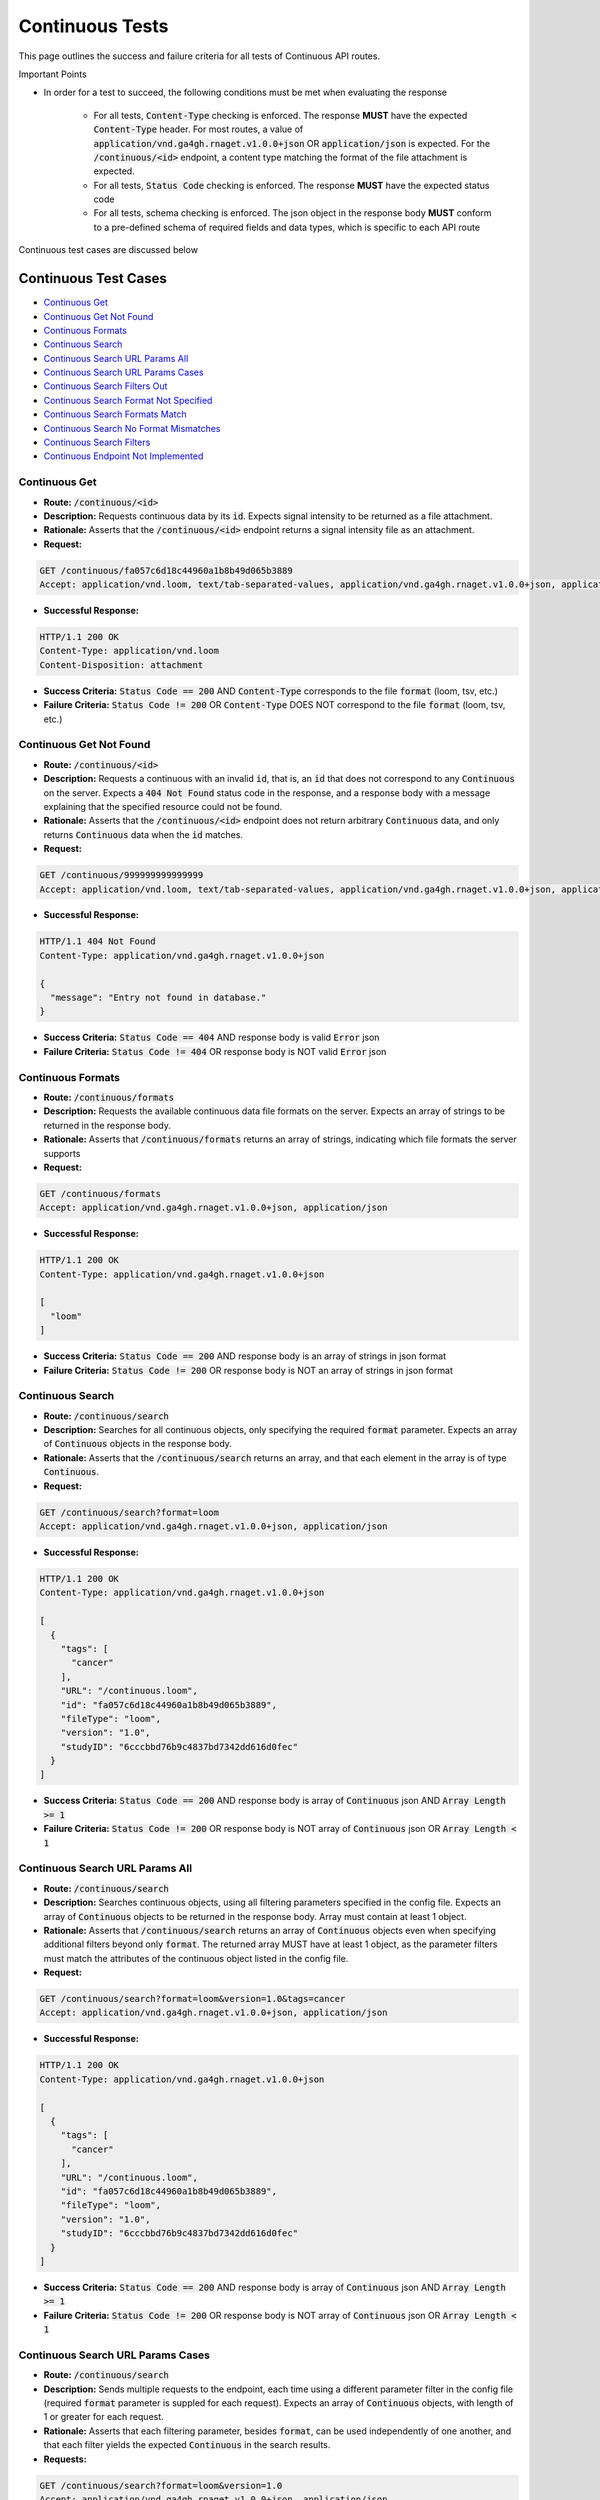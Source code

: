 Continuous Tests
===================

This page outlines the success and failure criteria for all tests of Continuous API routes.

Important Points

* In order for a test to succeed, the following conditions must be met when evaluating the response
    
    * For all tests, :code:`Content-Type` checking is enforced. The response **MUST** have the expected :code:`Content-Type` header. For most routes, a value of :code:`application/vnd.ga4gh.rnaget.v1.0.0+json` OR :code:`application/json` is expected. For the :code:`/continuous/<id>` endpoint, a content type matching the format of the file attachment is expected.
    * For all tests, :code:`Status Code` checking is enforced. The response **MUST** have the expected status code
    * For all tests, schema checking is enforced. The json object in the response body **MUST** conform to a pre-defined schema of required fields and data types, which is specific to each API route

Continuous test cases are discussed below

Continuous Test Cases
----------------------

* `Continuous Get`_
* `Continuous Get Not Found`_
* `Continuous Formats`_
* `Continuous Search`_
* `Continuous Search URL Params All`_
* `Continuous Search URL Params Cases`_
* `Continuous Search Filters Out`_
* `Continuous Search Format Not Specified`_
* `Continuous Search Formats Match`_
* `Continuous Search No Format Mismatches`_
* `Continuous Search Filters`_
* `Continuous Endpoint Not Implemented`_

Continuous Get
###############
* **Route:** :code:`/continuous/<id>`
* **Description:** Requests continuous data by its :code:`id`. Expects signal intensity to be returned as a file attachment.
* **Rationale:** Asserts that the :code:`/continuous/<id>` endpoint returns a signal intensity file as an attachment.

* **Request:**

.. code-block:: python

   GET /continuous/fa057c6d18c44960a1b8b49d065b3889
   Accept: application/vnd.loom, text/tab-separated-values, application/vnd.ga4gh.rnaget.v1.0.0+json, application/json

* **Successful Response:**

.. code-block:: python

   HTTP/1.1 200 OK
   Content-Type: application/vnd.loom
   Content-Disposition: attachment

* **Success Criteria:** :code:`Status Code == 200` AND :code:`Content-Type` corresponds to the file :code:`format` (loom, tsv, etc.)
* **Failure Criteria:** :code:`Status Code != 200` OR :code:`Content-Type` DOES NOT correspond to the file :code:`format` (loom, tsv, etc.)

Continuous Get Not Found
##########################
* **Route:** :code:`/continuous/<id>`
* **Description:** Requests a continuous with an invalid :code:`id`, that is, an :code:`id` that does not correspond to any :code:`Continuous` on the server. Expects a :code:`404 Not Found` status code in the response, and a response body with a message explaining that the specified resource could not be found.
* **Rationale:** Asserts that the :code:`/continuous/<id>` endpoint does not return arbitrary :code:`Continuous` data, and only returns :code:`Continuous` data when the :code:`id` matches.

* **Request:**

.. code-block:: python

   GET /continuous/999999999999999
   Accept: application/vnd.loom, text/tab-separated-values, application/vnd.ga4gh.rnaget.v1.0.0+json, application/json

* **Successful Response:**

.. code-block:: python

   HTTP/1.1 404 Not Found
   Content-Type: application/vnd.ga4gh.rnaget.v1.0.0+json

   {
     "message": "Entry not found in database."
   }

* **Success Criteria:** :code:`Status Code == 404` AND response body is valid :code:`Error` json
* **Failure Criteria:** :code:`Status Code != 404` OR response body is NOT valid :code:`Error` json

Continuous Formats
###################
* **Route:** :code:`/continuous/formats`
* **Description:** Requests the available continuous data file formats on the server. Expects an array of strings to be returned in the response body.
* **Rationale:** Asserts that :code:`/continuous/formats` returns an array of strings, indicating which file formats the server supports

* **Request:**

.. code-block:: python

   GET /continuous/formats
   Accept: application/vnd.ga4gh.rnaget.v1.0.0+json, application/json

* **Successful Response:**

.. code-block:: python

   HTTP/1.1 200 OK
   Content-Type: application/vnd.ga4gh.rnaget.v1.0.0+json

   [
     "loom"
   ]

* **Success Criteria:** :code:`Status Code == 200` AND response body is an array of strings in json format
* **Failure Criteria:** :code:`Status Code != 200` OR response body is NOT an array of strings in json format

Continuous Search
##################
* **Route:** :code:`/continuous/search`
* **Description:** Searches for all continuous objects, only specifying the required :code:`format` parameter. Expects an array of :code:`Continuous` objects in the response body.
* **Rationale:** Asserts that the :code:`/continuous/search` returns an array, and that each element in the array is of type :code:`Continuous`.

* **Request:**

.. code-block:: python

   GET /continuous/search?format=loom
   Accept: application/vnd.ga4gh.rnaget.v1.0.0+json, application/json

* **Successful Response:**

.. code-block:: python

   HTTP/1.1 200 OK
   Content-Type: application/vnd.ga4gh.rnaget.v1.0.0+json

   [
     {
       "tags": [
         "cancer"
       ],
       "URL": "/continuous.loom",
       "id": "fa057c6d18c44960a1b8b49d065b3889",
       "fileType": "loom",
       "version": "1.0",
       "studyID": "6cccbbd76b9c4837bd7342dd616d0fec"
     }
   ]

* **Success Criteria:** :code:`Status Code == 200` AND response body is array of :code:`Continuous` json AND :code:`Array Length >= 1`
* **Failure Criteria:** :code:`Status Code != 200` OR response body is NOT array of :code:`Continuous` json OR :code:`Array Length < 1`

Continuous Search URL Params All
#################################
* **Route:** :code:`/continuous/search`
* **Description:** Searches continuous objects, using all filtering parameters specified in the config file. Expects an array of :code:`Continuous` objects to be returned in the response body. Array must contain at least 1 object.
* **Rationale:** Asserts that :code:`/continuous/search` returns an array of :code:`Continuous` objects even when specifying additional filters beyond only :code:`format`. The returned array MUST have at least 1 object, as the parameter filters must match the attributes of the continuous object listed in the config file.

* **Request:**

.. code-block:: python

   GET /continuous/search?format=loom&version=1.0&tags=cancer
   Accept: application/vnd.ga4gh.rnaget.v1.0.0+json, application/json

* **Successful Response:**

.. code-block:: python

   HTTP/1.1 200 OK
   Content-Type: application/vnd.ga4gh.rnaget.v1.0.0+json

   [
     {
       "tags": [
         "cancer"
       ],
       "URL": "/continuous.loom",
       "id": "fa057c6d18c44960a1b8b49d065b3889",
       "fileType": "loom",
       "version": "1.0",
       "studyID": "6cccbbd76b9c4837bd7342dd616d0fec"
     }
   ]

* **Success Criteria:** :code:`Status Code == 200` AND response body is array of :code:`Continuous` json AND :code:`Array Length >= 1`
* **Failure Criteria:** :code:`Status Code != 200` OR response body is NOT array of :code:`Continuous` json OR :code:`Array Length < 1`

Continuous Search URL Params Cases
###################################
* **Route:** :code:`/continuous/search`
* **Description:** Sends multiple requests to the endpoint, each time using a different parameter filter in the config file (required :code:`format` parameter is suppled for each request). Expects an array of :code:`Continuous` objects, with length of 1 or greater for each request.
* **Rationale:** Asserts that each filtering parameter, besides :code:`format`, can be used independently of one another, and that each filter yields the expected :code:`Continuous` in the search results.

* **Requests:**

.. code-block:: python

   GET /continuous/search?format=loom&version=1.0
   Accept: application/vnd.ga4gh.rnaget.v1.0.0+json, application/json

   GET /continuous/search?format=loom&tags=cancer
   Accept: application/vnd.ga4gh.rnaget.v1.0.0+json, application/json

* **Successful Response (for each request):**

.. code-block:: python

   HTTP/1.1 200 OK
   Content-Type: application/vnd.ga4gh.rnaget.v1.0.0+json

   [
     {
       "tags": [
         "cancer"
       ],
       "URL": "/continuous.loom",
       "id": "fa057c6d18c44960a1b8b49d065b3889",
       "fileType": "loom",
       "version": "1.0",
       "studyID": "6cccbbd76b9c4837bd7342dd616d0fec"
     }
   ]

* **Success Criteria:** For ALL requests: :code:`Status Code == 200` AND response body is array of :code:`Continuous` json AND :code:`Array Length >= 1`
* **Failure Criteria:** For ANY request: :code:`Status Code != 200` OR response body is NOT array of :code:`Continuous` json OR :code:`Array Length < 1`

Continuous Search Filters Out
###############################
* **Route:** :code:`/continuous/search`
* **Description:** Tests that the continuous search endpoint correctly filters out non-matching :code:`Continuous` based on URL parameters. Makes a request to the :code:`/continuous/search` endpoint with invalid filters (not matching any :code:`Continuous`), and expects an empty array as a response.
* **Rationale:** Asserts that the endpoint correctly filters out non-matching entities, that the endpoint does not return an arbitrary list of :code:`Continuous` that differ from filters.

* **Request:**

.. code-block:: python

   GET /continuous/search?format=999999999999&version=999999999999&tags=999999999999
   Accept: application/vnd.ga4gh.rnaget.v1.0.0+json, application/json

* **Successful Response:**

.. code-block:: python

   HTTP/1.1 200 OK
   Content-Type: application/vnd.ga4gh.rnaget.v1.0.0+json

   []

* **Success Criteria:** :code:`Status Code == 200` AND response body is an empty array
* **Failure Criteria:** :code:`Status Code != 200` OR response body is not an empty array

Continuous Search Format Not Specified
#######################################
* **Route:** :code:`/continuous/search`
* **Description:** Searches for all continuous WITHOUT specifying the required :code:`format` parameter. Expects a :code:`4xx` error response, with an error message indicating that the request was invalid.
* **Rationale:** As the :code:`format` parameter is required to specify file format for the :code:`/continuous/search` endpoint, this test asserts malformed requests raise an error.

* **Request:**

.. code-block:: python

   GET /continuous/search
   Accept: application/vnd.ga4gh.rnaget.v1.0.0+json, application/json

* **Successful Response:**

.. code-block:: python

   HTTP/1.1 400 Bad Request
   Content-Type: application/vnd.ga4gh.rnaget.v1.0.0+json

   {
     "message": "Input payload validation failed"
   }

* **Success Criteria:** :code:`Status Code == 4xx` AND response body is valid :code:`Error` json
* **Failure Criteria:** :code:`Status Code != 4xx` AND response body is NOT valid :code:`Error` json

Continuous Search Formats Match
#################################
* **Route:** :code:`/continuous/search`
* **Description:** Search for all continuous, only specifying the required :code:`format` parameter. Checks that all :code:`Continuous` in the response array have a :code:`fileType` that matches the requested :code:`format`.
* **Rationale:** Asserts that the :code:`/continuous/<id>` endpoint does not return arbitrary :code:`Continuous`, only :code:`Continuous` with a :code:`fileType` matching the requested :code:`format`.

* **Request:**

.. code-block:: python

   GET /continuous/search?format=loom
   Accept: application/vnd.ga4gh.rnaget.v1.0.0+json, application/json

* **Successful Response:**

.. code-block:: python

   HTTP/1.1 200 OK
   Content-Type: application/vnd.ga4gh.rnaget.v1.0.0+json

   [
     {
       "tags": [
         "cancer"
       ],
       "URL": "/continuous.loom",
       "id": "fa057c6d18c44960a1b8b49d065b3889",
       "fileType": "loom",
       "version": "1.0",
       "studyID": "6cccbbd76b9c4837bd7342dd616d0fec"
     }
   ]

* **Success Criteria:** :code:`Status Code == 200` AND response body is array of :code:`Continuous` json AND ALL :code:`Continuous` have a :code:`fileType` matching the requested :code:`format`
* **Failure Criteria:** :code:`Status Code != 200` OR response body is NOT array of :code:`Continuous` json OR ANY :code:`Continuous` DOES NOT have a :code:`fileType` matching the requested :code:`format`

Continuous Search No Format Mismatches
#######################################
* **Route:** :code:`/continuous/search`
* **Description:** Search for all continuous, only specifying the required :code:`format` parameter. However, the value of :code:`format` is different from that supplied in the config file. Checks that all :code:`Continuous` in the response array have a :code:`fileType` that matches the requested :code:`format`.
* **Rationale:** This test is used in conjunction with the above to ensure that only :code:`Continuous` of the correct :code:`fileType` are returned. Asserts that all :code:`Continuous` returned from the above test case are excluded from the response of this test case

* **Request:**

.. code-block:: python

   GET /continuous/search?format=tsv
   Accept: application/vnd.ga4gh.rnaget.v1.0.0+json, application/json

* **Successful Response:**

.. code-block:: python

   HTTP/1.1 200 OK
   Content-Type: application/vnd.ga4gh.rnaget.v1.0.0+json

   []

* **Success Criteria:** :code:`Status Code == 200` AND response body is array of :code:`Continuous` json AND ALL :code:`Continuous` have a :code:`fileType` matching the requested :code:`format`
* **Failure Criteria:** :code:`Status Code != 200` OR response body is NOT array of :code:`Continuous` json OR ANY :code:`Continuous` DOES NOT have a :code:`fileType` matching the requested :code:`format`

Continuous Search Filters
###########################
* **Route:** :code:`/continuous/search/filters`
* **Description:** Requests the filters that can be used to narrow search results for a list of :code:`Continuous`
* **Rationale:** Asserts that the endpoint returns an array of :code:`Search Filter` objects

* **Request:**

.. code-block:: python

   GET /continuous/search/filters
   Accept: application/vnd.ga4gh.rnaget.v1.0.0+json, application/json

* **Successful Response:**

.. code-block:: python

   HTTP/1.1 200 OK
   Content-Type: application/vnd.ga4gh.rnaget.v1.0.0+json

   [
     {
       "fieldType": "string",
       "values": [
         "loom"
       ],
       "filter": "format",
       "description": "expression file format"
     },
     {
       "fieldType": "string",
       "filter": "version",
       "description": "version to search for"
     },
     {
       "fieldType": "string",
       "filter": "tags",
       "description": "semantic tags associated with data"
     }
   ]

* **Success Criteria:** :code:`Status Code == 200` AND response body is array of :code:`Search Filters`
* **Failure Criteria:** :code:`Status Code != 200` OR response body is NOT array of :code:`Search Filters`

Continuous Endpoint Not Implemented
####################################
* **Route:** :code:`/continuous/<id>`
* **Description:** If the :code:`Continuous` endpoint is specified as :code:`Not Implemented` in the config file, then this test will be run. Requests the :code:`/continuous/<id>` endpoint, expecting a :code:`501 Not Implemented` status code response
* **Rationale:** Asserts that :code:`Continuous` related endpoints are correctly non-implemented according to the spec 

* **Request:**

.. code-block:: python

   GET /continuous/999999999999999
   Accept: application/vnd.loom, text/tab-separated-values, application/vnd.ga4gh.rnaget.v1.0.0+json, application/json

* **Successful Response:**

.. code-block:: python

   HTTP/1.1 501 Not Implemented
   Content-Type: application/vnd.ga4gh.rnaget.v1.0.0+json

* **Success Criteria:** :code:`Status Code == 501`
* **Failure Criteria:** :code:`Status Code != 501`
